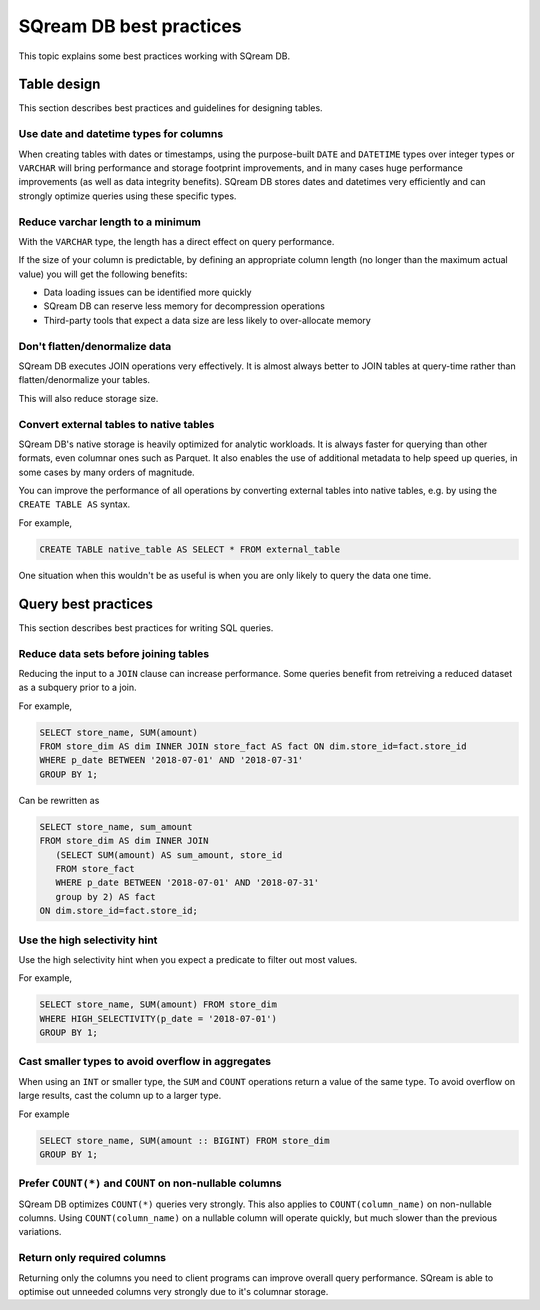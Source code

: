 .. _sql_best_practices:

***************************
SQream DB best practices
***************************

This topic explains some best practices working with SQream DB.

Table design
==============
This section describes best practices and guidelines for designing tables.

Use date and datetime types for columns
----------------------------------------

When creating tables with dates or timestamps, using the purpose-built ``DATE`` and ``DATETIME`` types over integer types or ``VARCHAR`` will bring performance and storage footprint improvements, and in many cases huge performance improvements (as well as data integrity benefits). SQream DB stores dates and datetimes very efficiently and can strongly optimize queries using these specific types.

Reduce varchar length to a minimum
------------------------------

With the ``VARCHAR`` type, the length has a direct effect on query performance.

If the size of your column is predictable, by defining an appropriate column length (no longer than the maximum actual value) you will get the following benefits:

* Data loading issues can be identified more quickly

* SQream DB can reserve less memory for decompression operations

* Third-party tools that expect a data size are less likely to over-allocate memory

Don't flatten/denormalize data
-------------------------------

SQream DB executes JOIN operations very effectively. It is almost always better to JOIN tables at query-time rather than flatten/denormalize your tables.

This will also reduce storage size.


Convert external tables to native tables
-------------------------------------------

SQream DB's native storage is heavily optimized for analytic workloads. It is always faster for querying than other formats, even columnar ones such as Parquet. It also enables the use of additional metadata to help speed up queries, in some cases by many orders of magnitude.

You can improve the performance of all operations by converting external tables into native tables, e.g. by using the ``CREATE TABLE AS`` syntax.

For example,

.. code-block:: postgres

   CREATE TABLE native_table AS SELECT * FROM external_table


One situation when this wouldn't be as useful is when you are only likely to query the data one time.

Query best practices
=====================

This section describes best practices for writing SQL queries.


Reduce data sets before joining tables
-----------------------------------------

Reducing the input to a ``JOIN`` clause can increase performance.
Some queries benefit from retreiving a reduced dataset as a subquery prior to a join.

For example,

.. code-block:: postgres

   SELECT store_name, SUM(amount)
   FROM store_dim AS dim INNER JOIN store_fact AS fact ON dim.store_id=fact.store_id
   WHERE p_date BETWEEN '2018-07-01' AND '2018-07-31'
   GROUP BY 1;

Can be rewritten as

.. code-block:: postgres

   SELECT store_name, sum_amount
   FROM store_dim AS dim INNER JOIN
      (SELECT SUM(amount) AS sum_amount, store_id
      FROM store_fact
      WHERE p_date BETWEEN '2018-07-01' AND '2018-07-31'
      group by 2) AS fact
   ON dim.store_id=fact.store_id; 

  
Use the high selectivity hint
----------------------------

Use the high selectivity hint when you expect a predicate to filter out most values.

For example,

.. code-block:: postgres

   SELECT store_name, SUM(amount) FROM store_dim 
   WHERE HIGH_SELECTIVITY(p_date = '2018-07-01')
   GROUP BY 1;


Cast smaller types to avoid overflow in aggregates
----------------------------------------------

When using an ``INT`` or smaller type, the ``SUM`` and ``COUNT`` operations return a value of the same type. To avoid overflow on large results, cast the column up to a larger type.

For example

.. code-block:: postgres

   SELECT store_name, SUM(amount :: BIGINT) FROM store_dim 
   GROUP BY 1;


Prefer ``COUNT(*)`` and ``COUNT`` on non-nullable columns
-------------------

SQream DB optimizes ``COUNT(*)`` queries very strongly. This also applies to ``COUNT(column_name)`` on non-nullable columns. Using ``COUNT(column_name)`` on a nullable column will operate quickly, but much slower than the previous variations.


Return only required columns
----------------------------

Returning only the columns you need to client programs can improve overall query performance. SQream is able to optimise out unneeded columns very strongly due to it's columnar storage.
